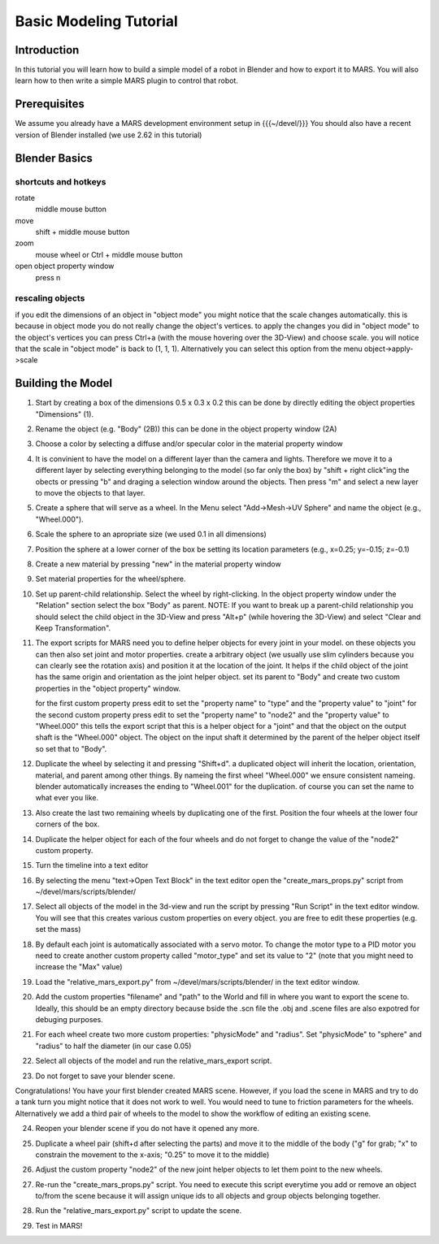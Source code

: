 =======================
Basic Modeling Tutorial
=======================

Introduction
------------

In this tutorial you will learn how to build a simple model of a robot
in Blender and how to export it to MARS. You will also learn how to
then write a simple MARS plugin to control that robot.

Prerequisites
-------------

We assume you already have a MARS development environment setup in
{{{~/devel/}}} You should also have a recent version of Blender
installed (we use 2.62 in this tutorial)

Blender Basics
--------------

shortcuts and hotkeys
~~~~~~~~~~~~~~~~~~~~~
rotate
  middle mouse button
move
  shift + middle mouse button
zoom
  mouse wheel or Ctrl + middle mouse button
open object property window
  press n

rescaling objects
~~~~~~~~~~~~~~~~~

if you edit the dimensions of an object in "object mode" you might
notice that the scale changes automatically.  this is because in
object mode you do not really change the object's vertices.  to apply
the changes you did in "object mode" to the object's vertices you can
press Ctrl+a (with the mouse hovering over the 3D-View) and choose
scale.  you will notice that the scale in "object mode" is back to (1,
1, 1).  Alternatively you can select this option from the menu
object->apply->scale

.. image:: screenshots/object_menu.png
   :width: 100%

Building the Model
------------------

1. Start by creating a box of the dimensions 0.5 x 0.3 x 0.2 this can
   be done by directly editing the object properties "Dimensions" (1).

2. Rename the object (e.g. "Body" (2B)) this can be done in the object
   property window (2A)

   .. image:: screenshots/rename_object.png

3. Choose a color by selecting a diffuse and/or specular color in the
   material property window

   .. image:: screenshots/material.png

4. It is convinient to have the model on a different layer than the
   camera and lights.  Therefore we move it to a different layer by
   selecting everything belonging to the model (so far only the box)
   by "shift + right click"ing the obects or pressing "b" and draging
   a selection window around the objects.  Then press "m" and select a
   new layer to move the objects to that layer.

5. Create a sphere that will serve as a wheel.  In the Menu select
   "Add->Mesh->UV Sphere" and name the object (e.g., "Wheel.000").

   .. image:: screenshots/create_sphere.png

6. Scale the sphere to an apropriate size (we used 0.1 in all
   dimensions)

7. Position the sphere at a lower corner of the box be setting its
   location parameters (e.g., x=0.25; y=-0.15; z=-0.1)

8. Create a new material by pressing "new" in the material property
   window

   .. image:: screenshots/new_material.png

9. Set material properties for the wheel/sphere.

10. Set up parent-child relationship.  Select the wheel by
    right-clicking.  In the object property window under the
    "Relation" section select the box "Body" as parent.  NOTE: If you
    want to break up a parent-child relationship you should select the
    child object in the 3D-View and press "Alt+p" (while hovering the
    3D-View) and select "Clear and Keep Transformation".

11. The export scripts for MARS need you to define helper objects for
    every joint in your model. on these objects you can then also set
    joint and motor properties.  create a arbitrary object (we usually
    use slim cylinders because you can clearly see the rotation axis)
    and position it at the location of the joint.  It helps if the
    child object of the joint has the same origin and orientation as
    the joint helper object.  set its parent to "Body" and create two
    custom properties in the "object property" window.
    
    .. image:: screenshots/joint.png

    for the first custom property press edit to set the "property
    name" to "type" and the "property value" to "joint" for the second
    custom property press edit to set the "property name" to "node2"
    and the "property value" to "Wheel.000" this tells the export
    script that this is a helper object for a "joint" and that the
    object on the output shaft is the "Wheel.000" object.  The object
    on the input shaft it determined by the parent of the helper
    object itself so set that to "Body".

12. Duplicate the wheel by selecting it and pressing "Shift+d".  a
    duplicated object will inherit the location, orientation,
    material, and parent among other things.  By nameing the first
    wheel "Wheel.000" we ensure consistent nameing. blender
    automatically increases the ending to "Wheel.001" for the
    duplication. of course you can set the name to what ever you like.

13. Also create the last two remaining wheels by duplicating one of
    the first.  Position the four wheels at the lower four corners of
    the box.

14. Duplicate the helper object for each of the four wheels and do not
    forget to change the value of the "node2" custom property.

15. Turn the timeline into a text editor

    .. image:: screenshots/text_editor.png

16. By selecting the menu "text->Open Text Block" in the text editor
    open the "create_mars_props.py" script from
    ~/devel/mars/scripts/blender/

17. Select all objects of the model in the 3d-view and run the script
    by pressing "Run Script" in the text editor window.  You will see
    that this creates various custom properties on every object. you
    are free to edit these properties (e.g. set the mass)

18. By default each joint is automatically associated with a servo
    motor.  To change the motor type to a PID motor you need to create
    another custom property called "motor_type" and set its value to
    "2" (note that you might need to increase the "Max" value)

19. Load the "relative_mars_export.py" from
    ~/devel/mars/scripts/blender/ in the text editor window.

20. Add the custom properties "filename" and "path" to the World and
    fill in where you want to export the scene to.  Ideally, this
    should be an empty directory because bside the .scn file the .obj
    and .scene files are also expotred for debuging purposes.

    .. image:: screenshots/world_properties.png

21. For each wheel create two more custom properties: "physicMode" and
    "radius".  Set "physicMode" to "sphere" and "radius" to half the
    diameter (in our case 0.05)

22. Select all objects of the model and run the relative_mars_export
    script.

23. Do not forget to save your blender scene.

Congratulations!  You have your first blender created MARS scene.
However, if you load the scene in MARS and try to do a tank turn you
might notice that it does not work to well.  You would need to tune to
friction parameters for the wheels. Alternatively we add a third pair
of wheels to the model to show the workflow of editing an existing
scene.

24. Reopen your blender scene if you do not have it opened any more.

25. Duplicate a wheel pair (shift+d after selecting the parts) and
    move it to the middle of the body ("g" for grab; "x" to constrain
    the movement to the x-axis; "0.25" to move it to the middle)

    .. image:: screenshots/new_wheels.png

26. Adjust the custom property "node2" of the new joint helper objects
    to let them point to the new wheels.

27. Re-run the "create_mars_props.py" script.  You need to execute
    this script everytime you add or remove an object to/from the
    scene because it will assign unique ids to all objects and group
    objects belonging together.

28. Run the "relative_mars_export.py" script to update the scene.

29. Test in MARS!

